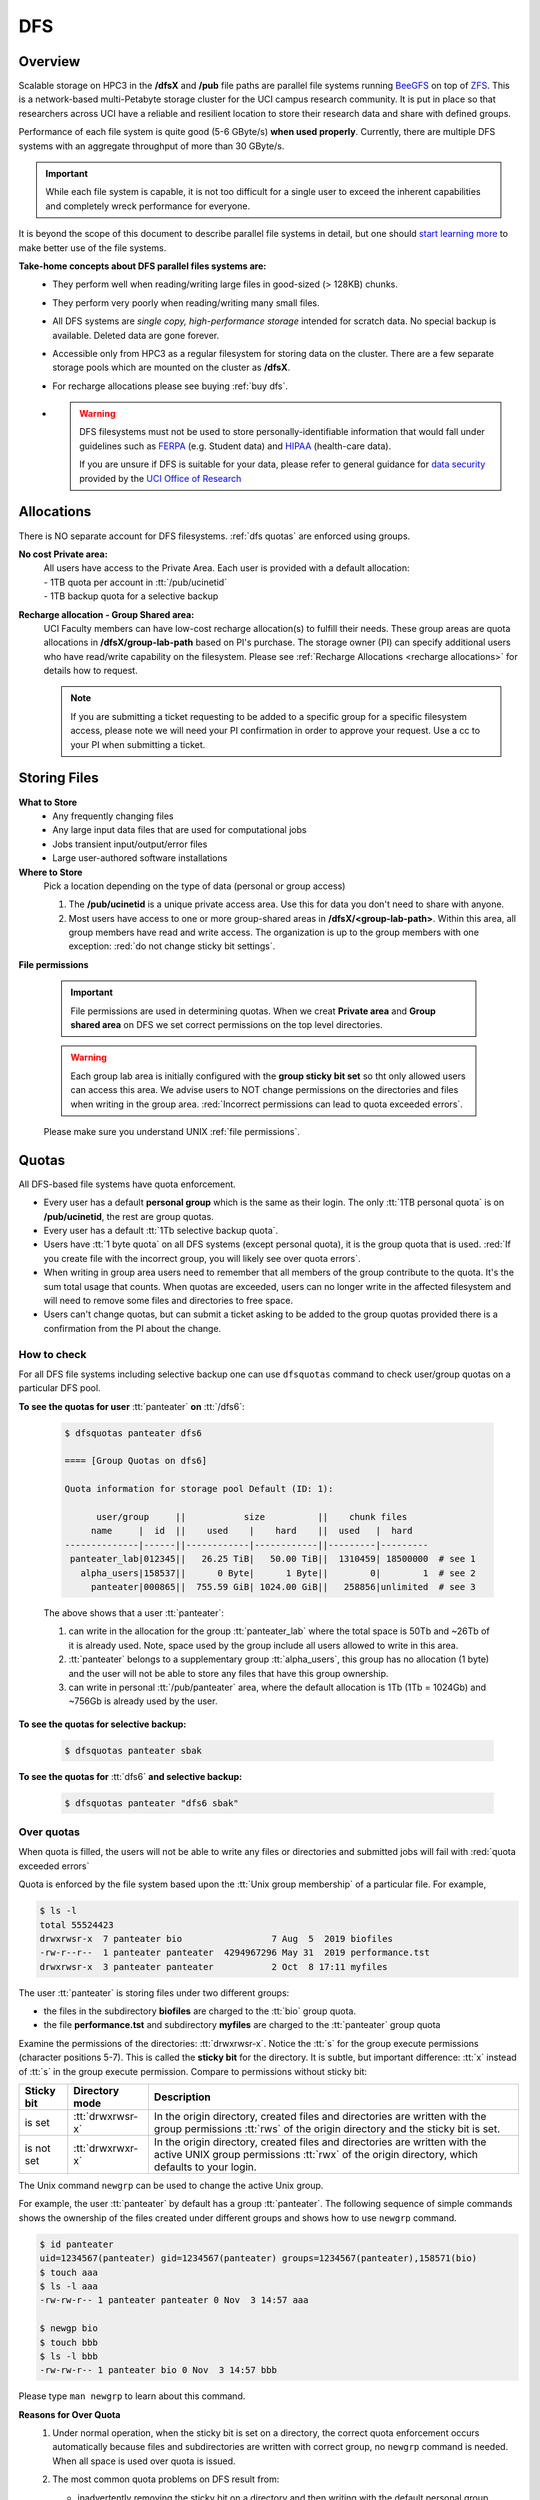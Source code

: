 .. _dfs:

DFS 
====

Overview
--------

Scalable storage on HPC3 in the **/dfsX**  and **/pub** file paths are parallel file systems running
`BeeGFS <https://www.beegfs.io/c/>`_ on top of `ZFS <https://zfsonlinux.org/>`_. 
This is a network-based multi-Petabyte storage cluster for the UCI campus research community.
It is put in place so that researchers across UCI have a reliable and resilient location
to store their research data and share with defined groups.

Performance of each file system is quite good (5-6 GByte/s) **when used properly**. 
Currently, there are multiple DFS systems with an aggregate throughput of more than 30 GByte/s.

.. important:: While each file system is capable, it is not too difficult for a single user to
               exceed the inherent capabilities and completely wreck performance for everyone.

It is beyond the scope of this document to describe parallel file systems in detail, but one 
should `start learning more <https://en.wikipedia.org/wiki/BeeGFS>`_ to make better use of the
file systems. 

**Take-home concepts about DFS parallel files systems are:**
  * They perform well when reading/writing large files in good-sized (> 128KB) chunks.
  * They perform very poorly when reading/writing many small files.
  * All DFS systems are *single copy, high-performance storage* intended for scratch data. 
    No special backup is available. Deleted data are gone forever.
  * Accessible only from HPC3 as a regular filesystem for storing data on the cluster.
    There are a few separate storage pools which are mounted on the cluster as **/dfsX**.
  * For recharge allocations please see buying :ref:`buy dfs`.
  * .. warning :: DFS filesystems  must not be used to store personally-identifiable information that would fall
                 under guidelines  such as `FERPA <https://www2.ed.gov/policy/gen/guid/fpco/ferpa/index.html>`_
                 (e.g. Student data) and `HIPAA <https://www.hhs.gov/hipaa/index.html>`_ (health-care data).

                 If you are unsure if DFS is suitable for your data, please refer to general guidance for
                 `data security <https://research.uci.edu/compliance/human-research-protections/researchers/data-security.html>`_
                 provided by the `UCI Office of Research <https://www.research.uci.edu/>`_

.. _dfs allocations:

Allocations
-----------

There is NO separate account for DFS filesystems. 
:ref:`dfs quotas` are enforced using groups.

**No cost Private area:** 
  | All users have access to the Private Area. Each user is provided with a default allocation:
  | - 1TB quota per account in :tt:`/pub/ucinetid` 
  | - 1TB backup quota for a selective backup

**Recharge allocation - Group Shared area:**
  UCI Faculty members can have low-cost recharge allocation(s) to fulfill their needs.
  These group areas are quota allocations in **/dfsX/group-lab-path** based on PI's purchase.
  The storage owner (PI) can specify additional users who have read/write capability on the filesystem.
  Please see :ref:`Recharge Allocations <recharge allocations>` for details how to request. 

  .. note:: If you are submitting a ticket requesting to
            be added to a specific group for a specific filesystem access, please note
            we will need your PI confirmation in order to approve your request.
            Use a cc to your PI when submitting a ticket. 

.. _dfs files:

Storing Files
-------------

**What to Store**
  * Any frequently changing files
  * Any large input data files that are used for computational jobs
  * Jobs transient input/output/error files
  * Large user-authored software installations
  
**Where to Store**
  Pick a location depending on the type of data (personal or group access)

  1. The **/pub/ucinetid** is a unique private access area. Use this for data you don't need to share with anyone.
  2. Most users have access to one or more group-shared areas in **/dfsX/<group-lab-path>**.
     Within this area, all group members have read and write access.
     The organization is up to the group members with one exception: :red:`do not change sticky bit settings`. 

**File permissions**

  .. important:: File permissions are used in determining quotas.
                 When we creat **Private area** and  **Group shared area** on DFS 
                 we set correct permissions on the top level directories. 


  .. warning:: Each group lab area is initially configured with the **group sticky bit set**
               so tht only allowed users can access this area. We advise users to NOT change
               permissions on the directories and files when writing in the group area.
               :red:`Incorrect permissions can lead to quota exceeded errors`.


  Please make sure you understand UNIX :ref:`file permissions`.


.. _dfs quotas:

Quotas
------

All DFS-based file systems have quota enforcement.  

- Every user has a default **personal group** which is the same as their login.
  The only :tt:`1TB personal quota` is on **/pub/ucinetid**, the rest are group quotas.

- Every user has a default :tt:`1Tb selective backup quota`.

- Users have :tt:`1 byte quota` on all DFS systems (except personal quota), it is the group quota
  that is used. :red:`If you create file with the incorrect group, you will likely
  see over quota errors`.

- When writing in group area users need to remember that all members of the
  group contribute to the quota. It's the sum total usage that counts.
  When quotas are exceeded, users can no longer write in the affected
  filesystem  and will need to remove some files and directories to free space.

- Users can't change quotas, but can submit a ticket asking to be added
  to the group quotas provided there is a confirmation from the PI about the change.

.. _dfs check quotas:

How to check
^^^^^^^^^^^^

For all DFS file systems  including selective backup one can use ``dfsquotas``
command to check user/group quotas on a particular DFS pool. 

**To see the quotas for user** :tt:`panteater` **on** :tt:`/dfs6`:

  .. code-block:: console

     $ dfsquotas panteater dfs6

     ==== [Group Quotas on dfs6]

     Quota information for storage pool Default (ID: 1):

           user/group     ||           size          ||    chunk files
          name     |  id  ||    used    |    hard    ||  used   |  hard
     --------------|------||------------|------------||---------|---------
      panteater_lab|012345||   26.25 TiB|   50.00 TiB||  1310459| 18500000  # see 1
        alpha_users|158537||      0 Byte|      1 Byte||        0|        1  # see 2
          panteater|000865||  755.59 GiB| 1024.00 GiB||   258856|unlimited  # see 3

  The above shows that a user :tt:`panteater`:

  1. can write in the allocation for the group :tt:`panteater_lab`
     where the total space is 50Tb and ~26Tb of it is already used. Note, space
     used by the group include all users allowed to write in this area.
  2. :tt:`panteater` belongs to a supplementary group :tt:`alpha_users`, this group
     has no allocation (1 byte) and the user will not be able to store any files
     that have this group ownership.
  3. can write in personal :tt:`/pub/panteater` area, where the default allocation
     is 1Tb (1Tb = 1024Gb) and ~756Gb is already used by the user.

**To see the quotas for selective backup:**

  .. code-block:: console

     $ dfsquotas panteater sbak

**To see the quotas for** :tt:`dfs6` **and selective backup:**

  .. code-block:: console

     $ dfsquotas panteater "dfs6 sbak"


.. _dfs over quota:

Over quotas
^^^^^^^^^^^

When quota is filled, the users will not be able to write any files 
or directories and submitted jobs will fail with :red:`quota exceeded errors`

Quota is enforced by the file system based upon the :tt:`Unix group membership`
of a particular file.  For example,

.. code-block:: console

   $ ls -l
   total 55524423
   drwxrwsr-x  7 panteater bio                 7 Aug  5  2019 biofiles
   -rw-r--r--  1 panteater panteater  4294967296 May 31  2019 performance.tst
   drwxrwsr-x  3 panteater panteater           2 Oct  8 17:11 myfiles


The user :tt:`panteater` is storing files under two different groups:

- the files in the subdirectory **biofiles** are charged to the :tt:`bio` group quota.
- the file **performance.tst** and subdirectory **myfiles** are charged to the :tt:`panteater` group quota

Examine the permissions of the directories: :tt:`drwxrwsr-x`. Notice the :tt:`s` for 
the group execute permissions (character positions 5-7). This is called the **sticky bit** for the directory.
It is subtle, but important difference: :tt:`x` instead of :tt:`s` in the group execute permission.
Compare to permissions without sticky bit: 

.. _sticky bit:

.. table::
   :class: noscroll-table

   +--------------+------------------+-----------------------------------------------------------------+
   |  Sticky  bit | Directory mode   | Description                                                     |
   +==============+==================+=================================================================+
   |              | :tt:`drwxrwsr-x` | In the origin directory, created files and directories are      | 
   | is set       |                  | written with the group permissions :tt:`rws`  of the origin     |
   |              |                  | directory and the sticky bit is set.                            |
   +--------------+------------------+-----------------------------------------------------------------+
   |              | :tt:`drwxrwxr-x` | In the origin directory, created files and directories are      |
   |              |                  | written with the active UNIX group permissions :tt:`rwx` of the |
   | is not set   |                  | origin directory, which defaults to your login.                 |     
   +--------------+------------------+-----------------------------------------------------------------+

The Unix command ``newgrp`` can be used to change the active Unix group.

For example, the user :tt:`panteater` by default has a group :tt:`panteater`.
The following sequence of simple commands shows the ownership of the files
created under different groups and shows how to use ``newgrp`` command.

.. code-block:: console

   $ id panteater
   uid=1234567(panteater) gid=1234567(panteater) groups=1234567(panteater),158571(bio)
   $ touch aaa
   $ ls -l aaa
   -rw-rw-r-- 1 panteater panteater 0 Nov  3 14:57 aaa

   $ newgp bio
   $ touch bbb
   $ ls -l bbb
   -rw-rw-r-- 1 panteater bio 0 Nov  3 14:57 bbb

Please type ``man newgrp`` to learn about this command.

**Reasons for Over Quota**
  1. Under normal operation, when the sticky bit is set on a directory, the correct quota enforcement 
     occurs automatically because files and subdirectories are written with
     correct group, no ``newgrp`` command is needed.  When all space is used over quota is issued.
  2. The most common quota problems on DFS result from:

     * inadvertently removing the sticky bit on a directory and then writing with the default personal group.
     * changing the group ownership of a file or directory and then trying to write to it with the default personal group.

     In these cases writing files and running jobs can fail.
  3. Moving data to HPC3 with software that overrides the sticky bit by explicitly setting 
     permissions in the most common way a sticky bit becomes unset.

     .. note:: Please see :doc:`data-transfer` for information how to 
               move data to the cluster.


.. _fix dfs overquota:

Fix over quotas
^^^^^^^^^^^^^^^

**Fixing Permissions**
  You can use the ``chmod`` command to fix directories that don't have a sticky bit set,
  but should have. The following command  will add the sticky bit to a particular directory.

  .. code-block:: console

     $ chmod g+s directory-name

  You can use the ``find`` command to find all directories in a subtree and
  combine it with ``chmod`` command to set the sticky bit on all found
  directories:

  .. code-block:: console
  
     $ find . -type d -exec chmod g+s {} \; -print

**Fixing Group Ownership**
  You can also use the ``chgrp``  and ``chown`` commands to change the group ownership of
  a file or directory. For example, to change the group from :tt:`panteater` to :tt:`bio`
  on a specific file or directory:

  .. code-block:: console
  
     $ ls -l
     total 55524423
     drwxrwsr-x  7 panteater bio                 7 Aug  5  2019 biofiles
     -rw-r--r--  1 panteater panteater  4294967296 May 31  2019 performance.tst
     drwxrwsr-x  3 panteater panteater           2 Oct  8 17:11 myfiles

     $ chgrp bio performance.txt
     $ chown -R panteater:bio myfiles
     $ ls -l
     total 55524423
     drwxrwsr-x  7 panteater bio                 7 Aug  5  2019 biofiles
     -rw-r--r--  1 panteater bio        4294967296 May 31  2019 performance.tst
     drwxrwsr-x  3 panteater bio                 2 Oct  8 17:11 myfiles


  The :tt:`ls -l` command is used to show permissions before and after the change. 

.. _selective backup:

Selective Backup
----------------

*We cannot backup everything on the cluster*. Selective Backup allows the
users to choose what is important and have it automatically saved. The physical
location of the backup server is different from the cluster location for extra protection.

.. note:: You will want to backup only critical data such as scripts, programs, etc.

.. warning:: DO NOT backup data you can get from other sources, especially large data-sets.

.. important:: If you go past your backup quota then backups stops
               for your account. The backup will fail as no new data
               can be written to the backup server since you reached your limit.

.. _selective backup default:

Default settings
^^^^^^^^^^^^^^^^

The Selective Backup is based on ``rsync`` in conjunction with GNU Parallel. The combination
maximizes the network throughput and server capabilities in order to backup hundreds of
user accounts from multiple public and private filesystems.

The Selective Backup process will automatically start saving your home directory
as well as some public and private disk spaces. 

.. note:: | For a majority of users defauls are sufficient. 
          | There is nothing for you to do if you like the defaults.

Users manage their Selective Backup via two **control files** located in their
:tt:`$HOME` directory:

1. **.hpc-selective-backup**
   This file  lists (1) backup options and the (2) files/directories names to be saved in order of
   priority from the most to the least important. All backup options are initially commented out.

   The files are backed in the order as they are listed. That way, if a user runs out of
   selective disk quota before all listed files have been backed up, at least their most
   prized data are saved.  By default, this file contains :tt:`$HOME` and
   :tt:`/pub` areas of your account:

   .. code-block:: bash

      /data/homezvolX/ucinetid
      /pub/ucinetid

   The following table lists all available backup options:

   .. table::
      :class: noscroll-table
   
      +--------------------------+------------------------------------------------------------------+
      |  Selective Bakup Option  | What it does                                                     |
      +==========================+==================================================================+
      | HPC_SEND_EMAIL_SUMMARY   | Sends you daily email summaries of your saves.                   | 
      |                          | *Default is NO summary email notifications*.                     |
      +--------------------------+------------------------------------------------------------------+
      | HPC_SEND_EMAIL_ON_ERROR  | You will receive an email only if rsync completes with an error. |
      |                          | Error being non-zero exit status from rsync.                     |
      |                          | Consult the ``man rsync`` page for error values and meaning.     | 
      |                          | *Default is NO email notifications.*                             |
      +--------------------------+------------------------------------------------------------------+
      | HPC_KEEP_DELETED=X       | Keep deleted files on the backup server for X days where X       |
      |                          | is a number in 0-90 range.  Deleted files are files you removed  |
      |                          | from the source location.  *Default is 14 days.*                 |
      +--------------------------+------------------------------------------------------------------+

2. **.hpc-selective-backup-exclude**
   This file lists file/directories names you want to exclude from backup.
   By default, this file excludes ZFS  snapshots from :tt:`$HOME`:

   .. code-block:: bash

      $HOME/.zfs

   For more information on ``rsync`` exclude patterns please see the "ANCHORING
   INCLUDE/EXCLUDE PATTERNS” section of ``man rsync`` command output.


.. _selective backup custom:

Custom settings
^^^^^^^^^^^^^^^

To customize, edit control files with your favorite editor.
We highly recommend the following:

1. **request email notifications** to make sure things are working

   Choose one of two *SEND_EMAIL* options in :tt:`.hpc-selective-backup` file
   and uncomment it (remove the :tt:`#` sign at the beginning of the line).
   For example, if you choose to receive email notifications in the event of errors,
   edit your configuration file and change the line:

   .. code-block:: console

      # HPC_SEND_EMAIL_ON_ERROR

   to:

   .. code-block:: console

      HPC_SEND_EMAIL_ON_ERROR

2. **perform some spot checks** of what you think is being saved
   to make sure your data is indeed being backed-up.

.. _selective backup location:

Where backups are
^^^^^^^^^^^^^^^^^

A user can access backup files on the login nodes of the cluster
from the following paths:

**/sbak/selective-backup/hpc-backups/ucinetid/data/homezvolX/ucinetid**
  for user $HOME
**/sbak/selective-backup/hpc-backups/ucinetid/pub/ucinetid**
 for /pub/$USER/
**/sbak/selective-backup/hpc-backups/ucinetid/DELETED-FILES/$DATE**
  for deleted files by date, count towards backup quota.
**/sbak/selective-backup/hpc-logs/$DATE/ucinetid**
  for backup logs are available for the past X days where X is defined
  in *HPC_KEEP_DELETED=X* in your :t:`.hpc-selective-backup` 
  
.. _selective backup recovery:

Deleted Files Recovery
----------------------

.. note:: Deleted files and directories can be recovered provided they exist in the selective backup.
          Note: You have to be on a login node to access backup files.

Here is a general procedure for user :tt:`panteater` to restore accidentally 
deleted directory :tt:`spring-2022` and files in it.

.. code-block:: console

   $ cd /sbak/selective-backup/hpc-backups/panteater/DELETED-FILES   # see 1
   $ find . -type d -name spring-2022                                # see 2
   ./2022-0621/pub/panteater/spring-2022
   ./2022-0629/pub/panteater/spring-2022
   $ ls ./2022-0629/pub/panteater/spring-2022/                       # see 3
   schedule1    schedule1.sub   slurm.template
   $ cp -p -r ./2022-0629/pub/panteater/spring-2022 /pub/panteater   # see 4

The above commands mean:

1. This command puts you at the top level of a backup directory for your files.
2. This command finds all backups by date where the desired directory exists.
3. Run ``ls`` command for the specific snapshot to see if it has needed files.
4. If needed files exists in the backup, user can copy the files back to the pub directory.
   It is recommended to use ``-p`` and ``-r`` options. Option ``-p`` makes sure that
   copy command preserves the time stamp and the ownership of a file. 
   Option ``-r`` means "copy recursively", this is needed when copying a directory and its contents.
